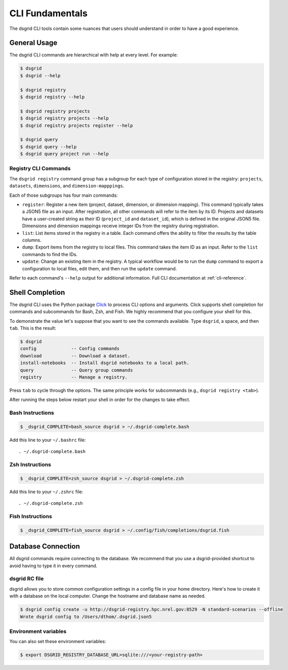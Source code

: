 ****************
CLI Fundamentals
****************
The dsgrid CLI tools contain some nuances that users should understand in order to have a good
experience.

General Usage
=============
The dsgrid CLI commands are hierarchical with help at every level. For example:

.. code-block:: console

   $ dsgrid
   $ dsgrid --help

   $ dsgrid registry
   $ dsgrid registry --help

   $ dsgrid registry projects
   $ dsgrid registry projects --help
   $ dsgrid registry projects register --help

   $ dsgrid query
   $ dsgrid query --help
   $ dsgrid query project run --help

Registry CLI Commands
---------------------
The ``dsgrid registry`` command group has a subgroup for each type of configuration stored in the
registry: ``projects``, ``datasets``, ``dimensions``, and ``dimension-mapppings``.

Each of those subgroups has four main commands:

- ``register``: Register a new item (project, dataset, dimension, or dimension mapping). This
  command typically takes a JSON5 file as an input. After registration, all other commands will
  refer to the item by its ID. Projects and datasets have a user-created string as their ID
  (``project_id`` and ``dataset_id``), which is defined in the original JSON5 file. Dimensions and
  dimension mappings receive integer IDs from the registry during registration.
- ``list``: List items stored in the registry in a table. Each command offers the ability to filter
  the results by the table columns.
- ``dump``: Export items from the registry to local files. This command takes the item ID as an
  input. Refer to the ``list`` commands to find the IDs.
- ``update``: Change an existing item in the registry. A typical workflow would be to run the
  ``dump`` command to export a configuration to local files, edit them, and then run the ``update``
  command.

Refer to each command's ``--help`` output for additional information. Full CLI documentation at
:ref:`cli-reference`.

Shell Completion
================
The dsgrid CLI uses the Python package `Click <https://click.palletsprojects.com>`_ to
process CLI options and arguments. Click supports shell completion for commands and subcommands for
Bash, Zsh, and Fish. We highly recommend that you configure your shell for this.

To demonstrate the value let's suppose that you want to see the commands available. Type ``dsgrid``,
a space, and then ``tab``. This is the result:

.. code-block:: console

    $ dsgrid
    config             -- Config commands
    download           -- Download a dataset.
    install-notebooks  -- Install dsgrid notebooks to a local path.
    query              -- Query group commands
    registry           -- Manage a registry.

Press ``tab`` to cycle through the options. The same principle works for subcommands (e.g., ``dsgrid
registry <tab>``).

After running the steps below restart your shell in order for the changes to take effect.

Bash Instructions
-----------------

.. code-block:: console

    $ _dsgrid_COMPLETE=bash_source dsgrid > ~/.dsgrid-complete.bash

Add this line to your ``~/.bashrc`` file::

   . ~/.dsgrid-complete.bash

Zsh Instructions
----------------

.. code-block:: console

    $ _dsgrid_COMPLETE=zsh_source dsgrid > ~/.dsgrid-complete.zsh

Add this line to your ``~/.zshrc`` file::

   . ~/.dsgrid-complete.zsh

Fish Instructions
-----------------

.. code-block:: console

   $ _dsgrid_COMPLETE=fish_source dsgrid > ~/.config/fish/completions/dsgrid.fish

Database Connection
===================

All dsgrid commands require connecting to the database. We recommend that you use
a dsgrid-provided shortcut to avoid having to type it in every command.

dsgrid RC file
--------------
dsgrid allows you to store common configuration settings in a config file in your home directory.
Here's how to create it with a database on the local computer. Change the hostname and database
name as needed.

.. code-block:: console

   $ dsgrid config create -u http://dsgrid-registry.hpc.nrel.gov:8529 -N standard-scenarios --offline
   Wrote dsgrid config to /Users/dthom/.dsgrid.json5

Environment variables
---------------------
You can also set these environment variables:

.. code-block:: console

   $ export DSGRID_REGISTRY_DATABASE_URL=sqlite:///<your-registry-path>
